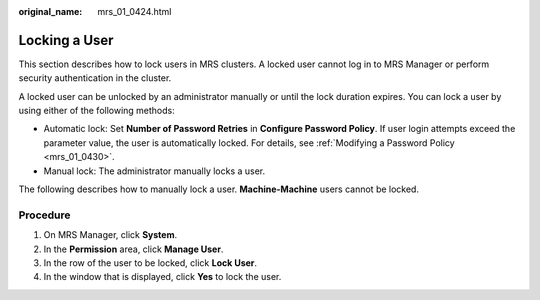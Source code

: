 :original_name: mrs_01_0424.html

.. _mrs_01_0424:

Locking a User
==============

This section describes how to lock users in MRS clusters. A locked user cannot log in to MRS Manager or perform security authentication in the cluster.

A locked user can be unlocked by an administrator manually or until the lock duration expires. You can lock a user by using either of the following methods:

-  Automatic lock: Set **Number of Password Retries** in **Configure Password Policy**. If user login attempts exceed the parameter value, the user is automatically locked. For details, see :ref:`Modifying a Password Policy <mrs_01_0430>`.
-  Manual lock: The administrator manually locks a user.

The following describes how to manually lock a user. **Machine-Machine** users cannot be locked.

Procedure
---------

#. On MRS Manager, click **System**.
#. In the **Permission** area, click **Manage User**.
#. In the row of the user to be locked, click **Lock User**.
#. In the window that is displayed, click **Yes** to lock the user.
